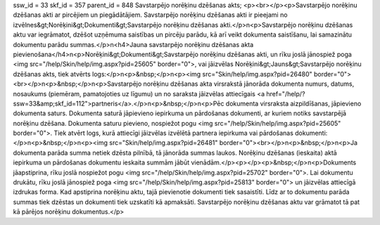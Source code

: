 ssw_id = 33skf_id = 357parent_id = 848Savstarpējo norēķinu dzēšanas akts;<p><br></p><p>Savstarpējo norēķinu dzēšanas akti ar pircējiem un piegādātājiem. Savstarpējo norēķinu dzēšanas akti ir pieejami no izvēlnes&gt;Norēķini&gt;Dokumenti&gt;Savstarpējo norēķinu dzēšanas akti.</p>\n<p>Savstarpējo norēķinu dzēšanas aktu var iegrāmatot, dzēšot uzņēmuma saistības un pircēju parādu, kā arī veikt dokumenta saistīšanu, lai samazinātu dokumentu parādu summas.</p>\n<h4>Jauna savstarpējo norēķinu dzēšanas akta pievienošana</h4>\n<p>Norēķini&gt;Dokumenti&gt;Savstarpējo norēķinu dzēšanas akti, un rīku joslā jānospiež poga <img src="/help/Skin/help/img.aspx?pid=25605" border="0">, vai jāizvēlas Norēķini&gt;Jauns&gt;Savstarpējo norēķinu dzēšanas akts, tiek atvērts logs:</p>\n<p>&nbsp;</p>\n<p><img src="Skin/help/img.aspx?pid=26480" border="0"><br></p>\n<p>&nbsp;</p>\n<p>Savstarpējo norēķinu dzēšanas akta virsrakstā jānorāda dokumenta numurs, datums, nosaukums (piemēram, pamatojoties uz līgumu) un no saraksta jāizvēlas attiecīgais <a href="/help/?ssw=33&amp;skf_id=112">partneris</a>.</p>\n<p>&nbsp;</p>\n<p>Pēc dokumenta virsraksta aizpildīšanas, jāpievieno dokumenta saturs. Dokumenta saturā jāpievieno iepirkuma un pārdošanas dokumenti, ar kuriem notiks savstarpējā norēķinu dzēšana. Dokumenta saturu pievieno, nospiežot pogu <img src="/help/Skin/help/img.aspx?pid=25605" border="0">. Tiek atvērt logs, kurā attiecīgi jāizvēlas izvēlētā partnera iepirkuma vai pārdošanas dokumenti:</p>\n<p>&nbsp;</p>\n<p><img src="Skin/help/img.aspx?pid=26481" border="0"><br></p>\n<p>&nbsp;</p>\n<p>Ja dokumenta parāda summa netiek dzēsta pilnībā, tā jānorāda summas laukos. Norēķinu dzēšanas (ieskaita) aktā iepirkuma un pārdošanas dokumentu ieskaita summām jābūt vienādām.</p><p></p><p>&nbsp;</p>\n<p>Dokuments jāapstiprina, rīku joslā nospiežot pogu <img src="/help/Skin/help/img.aspx?pid=25702" border="0">. Lai dokumentu drukātu, rīku joslā jānospiež poga <img src="/help/Skin/help/img.aspx?pid=25813" border="0"> un jāizvēlas attiecīgā izdrukas forma. Kad apstiprina norēķinu aktu, tajā pievienotie dokumenti tiek sasaistīti. Līdz ar to dokumentu parāda summas tiek dzēstas un dokumenti tiek uzskatīti kā apmaksāti. Savstarpējo norēķinu dzēšanas aktu var grāmatot tā pat kā pārējos norēķinu dokumentus.</p>